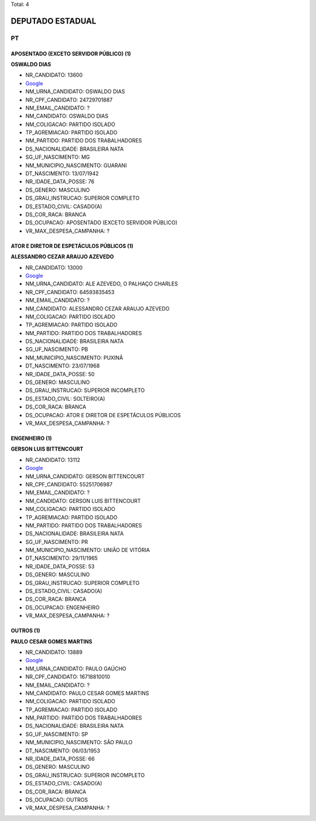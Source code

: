 Total: 4

DEPUTADO ESTADUAL
=================

PT
--

APOSENTADO (EXCETO SERVIDOR PÚBLICO) (1)
........................................

**OSWALDO DIAS**

- NR_CANDIDATO: 13600
- `Google <https://www.google.com/search?q=OSWALDO+DIAS>`_
- NM_URNA_CANDIDATO: OSWALDO DIAS
- NR_CPF_CANDIDATO: 24729701887
- NM_EMAIL_CANDIDATO: ?
- NM_CANDIDATO: OSWALDO DIAS
- NM_COLIGACAO: PARTIDO ISOLADO
- TP_AGREMIACAO: PARTIDO ISOLADO
- NM_PARTIDO: PARTIDO DOS TRABALHADORES
- DS_NACIONALIDADE: BRASILEIRA NATA
- SG_UF_NASCIMENTO: MG
- NM_MUNICIPIO_NASCIMENTO: GUARANI
- DT_NASCIMENTO: 13/07/1942
- NR_IDADE_DATA_POSSE: 76
- DS_GENERO: MASCULINO
- DS_GRAU_INSTRUCAO: SUPERIOR COMPLETO
- DS_ESTADO_CIVIL: CASADO(A)
- DS_COR_RACA: BRANCA
- DS_OCUPACAO: APOSENTADO (EXCETO SERVIDOR PÚBLICO)
- VR_MAX_DESPESA_CAMPANHA: ?


ATOR E DIRETOR DE ESPETÁCULOS PÚBLICOS (1)
..........................................

**ALESSANDRO CEZAR ARAUJO AZEVEDO**

- NR_CANDIDATO: 13000
- `Google <https://www.google.com/search?q=ALESSANDRO+CEZAR+ARAUJO+AZEVEDO>`_
- NM_URNA_CANDIDATO: ALE AZEVEDO, O PALHAÇO CHARLES
- NR_CPF_CANDIDATO: 64593835453
- NM_EMAIL_CANDIDATO: ?
- NM_CANDIDATO: ALESSANDRO CEZAR ARAUJO AZEVEDO
- NM_COLIGACAO: PARTIDO ISOLADO
- TP_AGREMIACAO: PARTIDO ISOLADO
- NM_PARTIDO: PARTIDO DOS TRABALHADORES
- DS_NACIONALIDADE: BRASILEIRA NATA
- SG_UF_NASCIMENTO: PB
- NM_MUNICIPIO_NASCIMENTO: PUXINÃ
- DT_NASCIMENTO: 23/07/1968
- NR_IDADE_DATA_POSSE: 50
- DS_GENERO: MASCULINO
- DS_GRAU_INSTRUCAO: SUPERIOR INCOMPLETO
- DS_ESTADO_CIVIL: SOLTEIRO(A)
- DS_COR_RACA: BRANCA
- DS_OCUPACAO: ATOR E DIRETOR DE ESPETÁCULOS PÚBLICOS
- VR_MAX_DESPESA_CAMPANHA: ?


ENGENHEIRO (1)
..............

**GERSON LUIS BITTENCOURT**

- NR_CANDIDATO: 13112
- `Google <https://www.google.com/search?q=GERSON+LUIS+BITTENCOURT>`_
- NM_URNA_CANDIDATO: GERSON BITTENCOURT
- NR_CPF_CANDIDATO: 55251706987
- NM_EMAIL_CANDIDATO: ?
- NM_CANDIDATO: GERSON LUIS BITTENCOURT
- NM_COLIGACAO: PARTIDO ISOLADO
- TP_AGREMIACAO: PARTIDO ISOLADO
- NM_PARTIDO: PARTIDO DOS TRABALHADORES
- DS_NACIONALIDADE: BRASILEIRA NATA
- SG_UF_NASCIMENTO: PR
- NM_MUNICIPIO_NASCIMENTO: UNIÃO DE VITÓRIA
- DT_NASCIMENTO: 29/11/1965
- NR_IDADE_DATA_POSSE: 53
- DS_GENERO: MASCULINO
- DS_GRAU_INSTRUCAO: SUPERIOR COMPLETO
- DS_ESTADO_CIVIL: CASADO(A)
- DS_COR_RACA: BRANCA
- DS_OCUPACAO: ENGENHEIRO
- VR_MAX_DESPESA_CAMPANHA: ?


OUTROS (1)
..........

**PAULO CESAR GOMES MARTINS**

- NR_CANDIDATO: 13889
- `Google <https://www.google.com/search?q=PAULO+CESAR+GOMES+MARTINS>`_
- NM_URNA_CANDIDATO: PAULO GAÚCHO
- NR_CPF_CANDIDATO: 16718810010
- NM_EMAIL_CANDIDATO: ?
- NM_CANDIDATO: PAULO CESAR GOMES MARTINS
- NM_COLIGACAO: PARTIDO ISOLADO
- TP_AGREMIACAO: PARTIDO ISOLADO
- NM_PARTIDO: PARTIDO DOS TRABALHADORES
- DS_NACIONALIDADE: BRASILEIRA NATA
- SG_UF_NASCIMENTO: SP
- NM_MUNICIPIO_NASCIMENTO: SÃO PAULO
- DT_NASCIMENTO: 06/03/1953
- NR_IDADE_DATA_POSSE: 66
- DS_GENERO: MASCULINO
- DS_GRAU_INSTRUCAO: SUPERIOR INCOMPLETO
- DS_ESTADO_CIVIL: CASADO(A)
- DS_COR_RACA: BRANCA
- DS_OCUPACAO: OUTROS
- VR_MAX_DESPESA_CAMPANHA: ?

